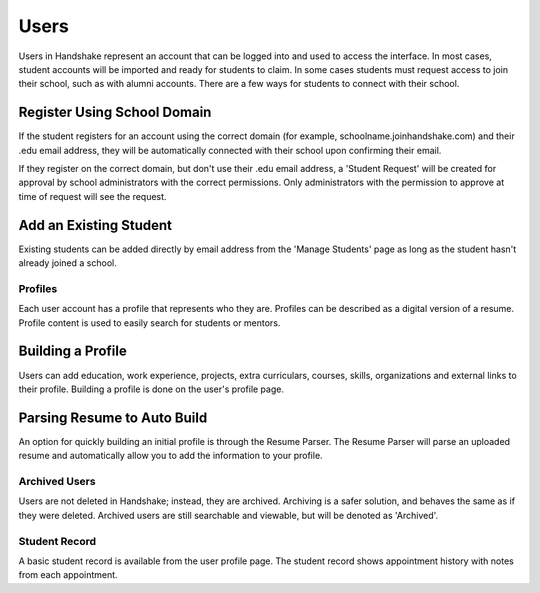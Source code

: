 .. _application_users:

Users
=====

Users in Handshake represent an account that can be logged into and used to access the interface. In most cases, student accounts will be imported and ready for students to claim. In some cases students must request access to join their school, such as with alumni accounts. There are a few ways for students to connect with their school.

Register Using School Domain
############################

If the student registers for an account using the correct domain (for example, schoolname.joinhandshake.com) and their .edu email address, they will be automatically connected with their school upon confirming their email.

If they register on the correct domain, but don't use their .edu email address, a 'Student Request' will be created for approval by school administrators with the correct permissions. Only administrators with the permission to approve at time of request will see the request.

Add an Existing Student
#######################

Existing students can be added directly by email address from the 'Manage Students' page as long as the student hasn't already joined a school.

Profiles
--------

Each user account has a profile that represents who they are. Profiles can be described as a digital version of a resume. Profile content is used to easily search for students or mentors.

Building a Profile
##################

Users can add education, work experience, projects, extra curriculars, courses, skills, organizations and external links to their profile. Building a profile is done on the user's profile page.

Parsing Resume to Auto Build
############################

An option for quickly building an initial profile is through the Resume Parser. The Resume Parser will parse an uploaded resume and automatically allow you to add the information to your profile.

Archived Users
--------------

Users are not deleted in Handshake; instead, they are archived. Archiving is a safer solution, and behaves the same as if they were deleted. Archived users are still searchable and viewable, but will be denoted as 'Archived'.

Student Record
--------------

A basic student record is available from the user profile page. The student record shows appointment history with notes from each appointment.
